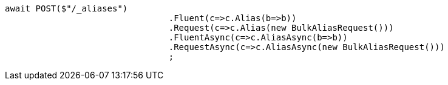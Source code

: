 [source, csharp]
----
await POST($"/_aliases")
				.Fluent(c=>c.Alias(b=>b))
				.Request(c=>c.Alias(new BulkAliasRequest()))
				.FluentAsync(c=>c.AliasAsync(b=>b))
				.RequestAsync(c=>c.AliasAsync(new BulkAliasRequest()))
				;
----

